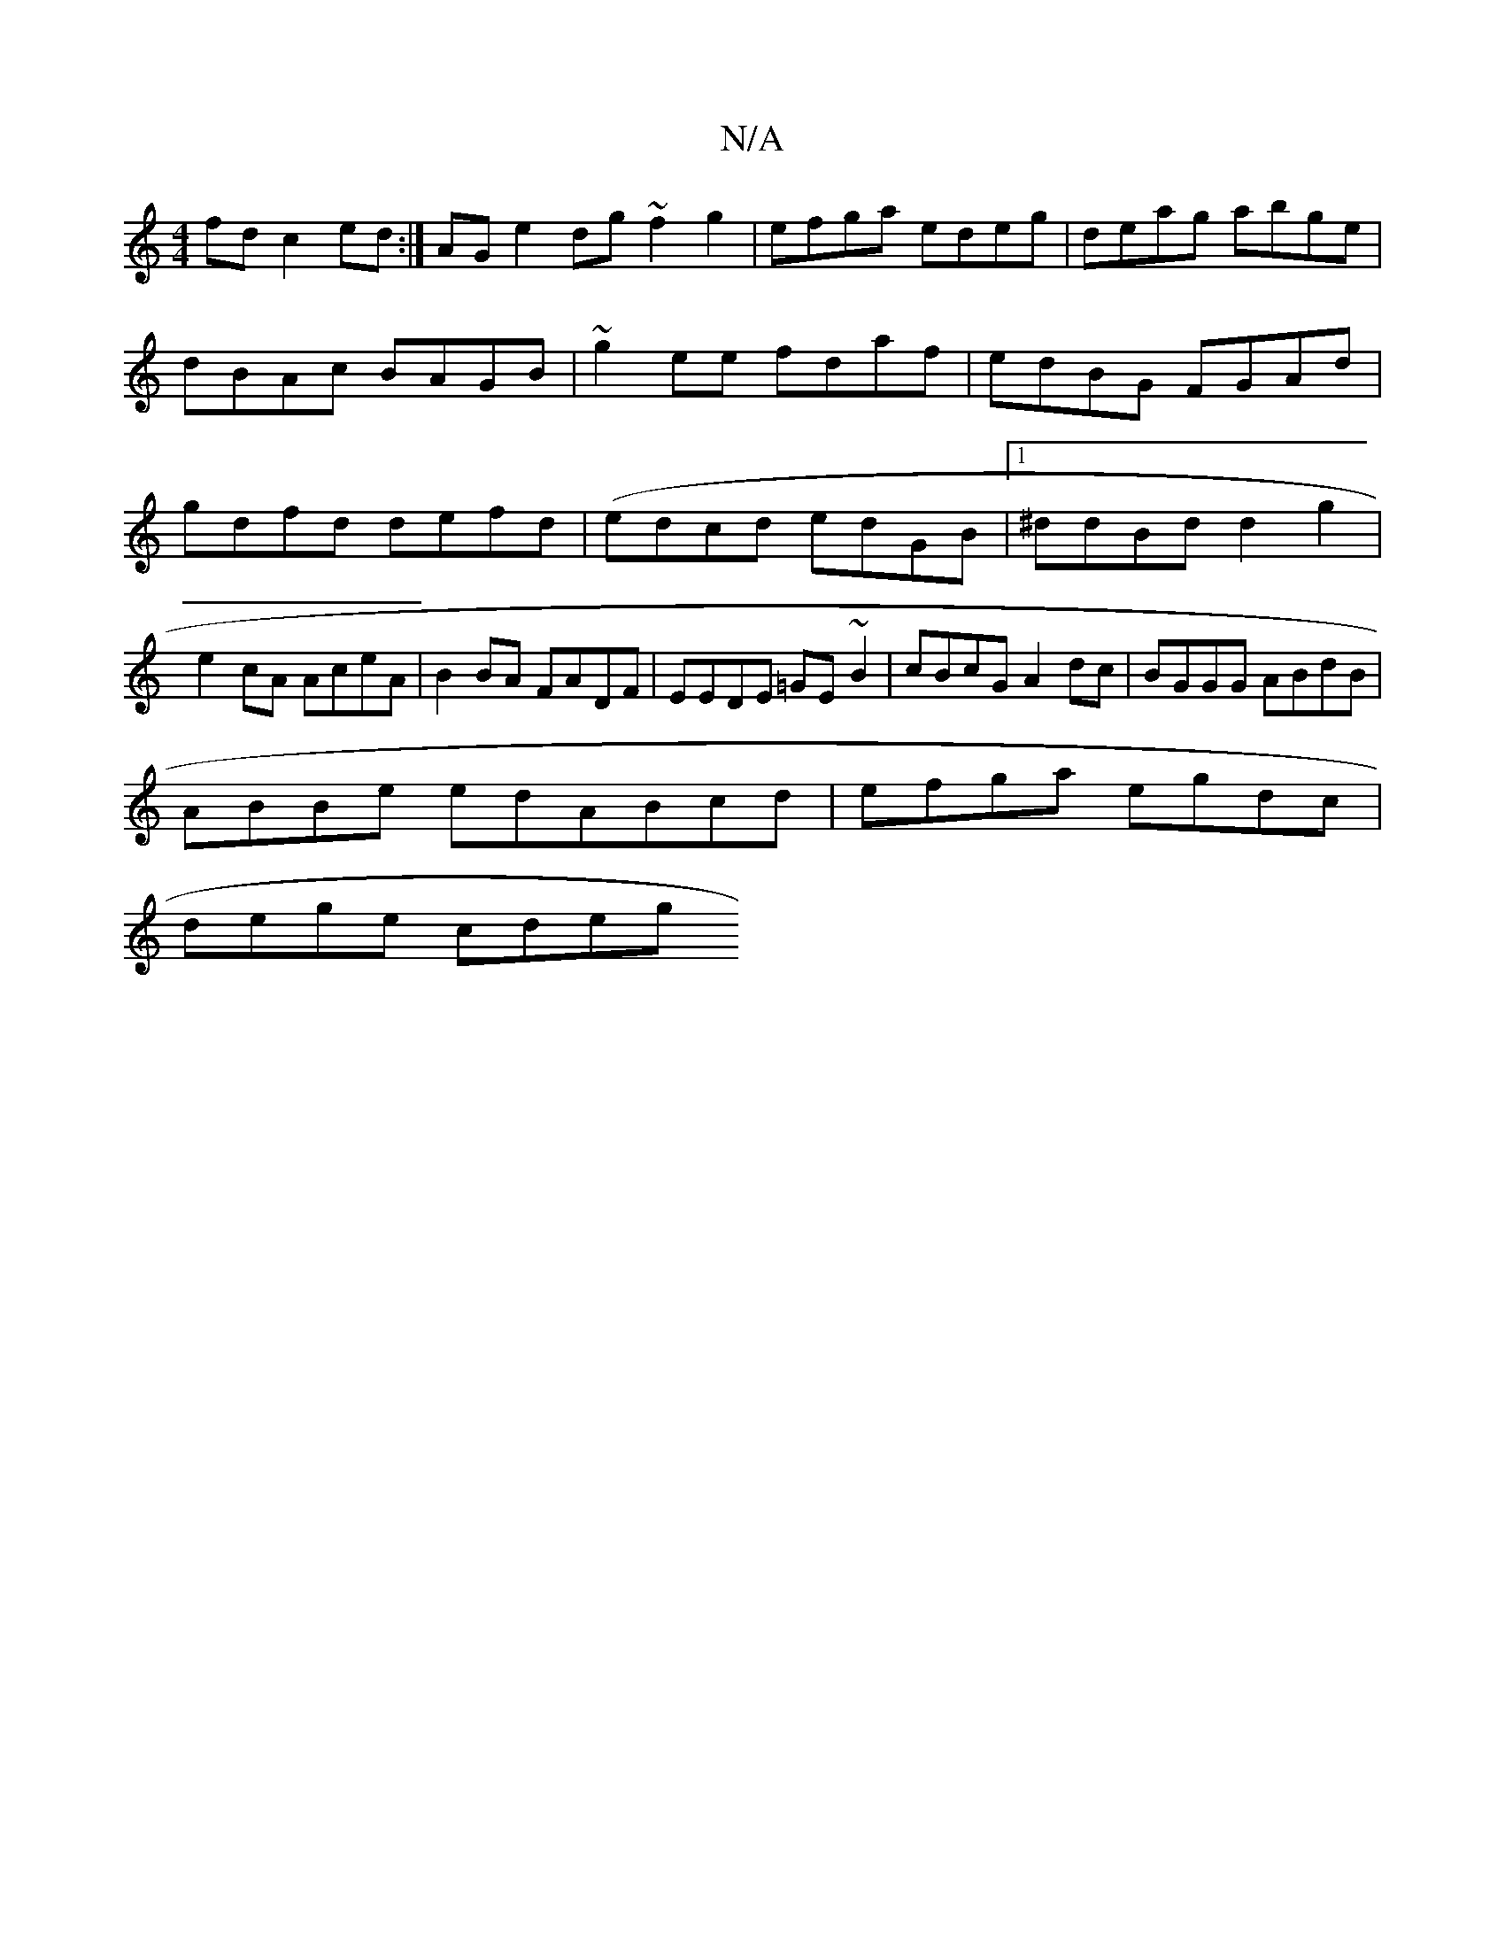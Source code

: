X:1
T:N/A
M:4/4
R:N/A
K:Cmajor
fd c2ed:| AGe2dg ~f2g2|efga edeg|deag abge|dBAc BAGB|~g2ee fdaf|edBG FGAd|gdfd defd|(edcd edGB |1 ^ddBd d2g2 | e2cA AceA |B2BA FADF|EEDE =GE~B2|cBcG A2dc|BGGG ABdB|
ABBe edABcd | efga egdc |
dege cdeg
